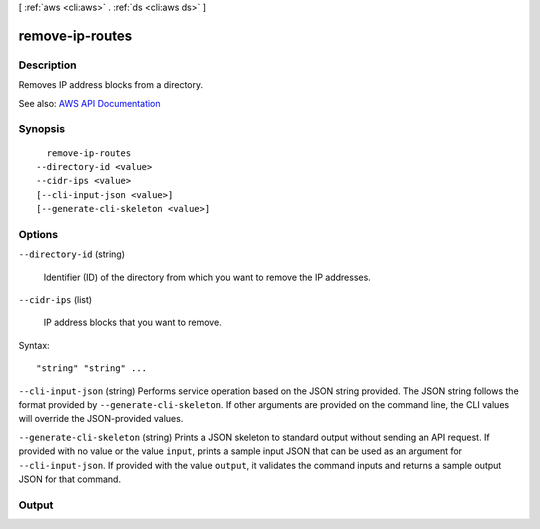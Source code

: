[ :ref:`aws <cli:aws>` . :ref:`ds <cli:aws ds>` ]

.. _cli:aws ds remove-ip-routes:


****************
remove-ip-routes
****************



===========
Description
===========



Removes IP address blocks from a directory.



See also: `AWS API Documentation <https://docs.aws.amazon.com/goto/WebAPI/ds-2015-04-16/RemoveIpRoutes>`_


========
Synopsis
========

::

    remove-ip-routes
  --directory-id <value>
  --cidr-ips <value>
  [--cli-input-json <value>]
  [--generate-cli-skeleton <value>]




=======
Options
=======

``--directory-id`` (string)


  Identifier (ID) of the directory from which you want to remove the IP addresses.

  

``--cidr-ips`` (list)


  IP address blocks that you want to remove.

  



Syntax::

  "string" "string" ...



``--cli-input-json`` (string)
Performs service operation based on the JSON string provided. The JSON string follows the format provided by ``--generate-cli-skeleton``. If other arguments are provided on the command line, the CLI values will override the JSON-provided values.

``--generate-cli-skeleton`` (string)
Prints a JSON skeleton to standard output without sending an API request. If provided with no value or the value ``input``, prints a sample input JSON that can be used as an argument for ``--cli-input-json``. If provided with the value ``output``, it validates the command inputs and returns a sample output JSON for that command.



======
Output
======

